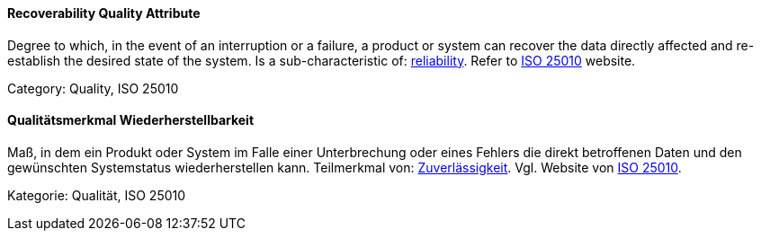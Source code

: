 [#term-recoverability-quality-attribute]

// tag::EN[]
==== Recoverability Quality Attribute
Degree to which, in the event of an interruption or a failure, a product or system can recover the data directly affected and re-establish the desired state of the system.
Is a sub-characteristic of: <<term-reliability-quality-attribute,reliability>>.
Refer to link:https://iso25000.com/index.php/en/iso-25000-standards/iso-25010[ISO 25010] website.

Category: Quality, ISO 25010

// end::EN[]

// tag::DE[]
==== Qualitätsmerkmal Wiederherstellbarkeit

Maß, in dem ein Produkt oder System im Falle einer Unterbrechung oder
eines Fehlers die direkt betroffenen Daten und den gewünschten
Systemstatus wiederherstellen kann. Teilmerkmal von:
<<term-reliability-quality-attribute,Zuverlässigkeit>>. 
Vgl. Website von link:https://iso25000.com/index.php/en/iso-25000-standards/iso-25010[ISO 25010].

Kategorie: Qualität, ISO 25010



// end::DE[] 